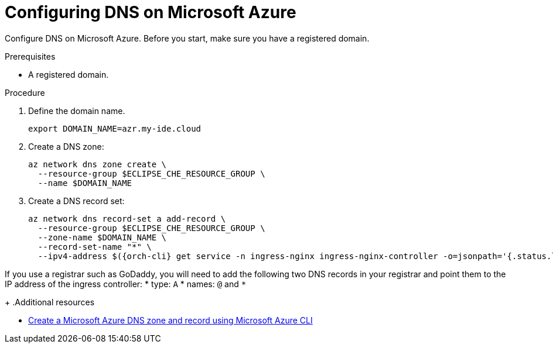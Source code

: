 // Module included in the following assemblies:
//
// installing-{prod-id-short}-on-microsoft-azure

[id="configuring-DNS-on-microsoft-azure"]
= Configuring DNS on Microsoft Azure

Configure DNS on Microsoft Azure. Before you start, make sure you have a registered domain.

.Prerequisites

* A registered domain.

.Procedure

. Define the domain name.
+
[source,shell]
----
export DOMAIN_NAME=azr.my-ide.cloud
----

. Create a DNS zone:
+
[source,shell]
----
az network dns zone create \
  --resource-group $ECLIPSE_CHE_RESOURCE_GROUP \
  --name $DOMAIN_NAME
----

. Create a DNS record set:
+
[source,shell,subs="attributes+"]
----
az network dns record-set a add-record \
  --resource-group $ECLIPSE_CHE_RESOURCE_GROUP \
  --zone-name $DOMAIN_NAME \
  --record-set-name "*" \
  --ipv4-address $({orch-cli} get service -n ingress-nginx ingress-nginx-controller -o=jsonpath='{.status.loadBalancer.ingress[0].ip}')
----
[IMPORTANT]
====
If you use a registrar such as GoDaddy, you will need to add
the following two DNS records in your registrar and point them to the
IP address of the ingress controller:
* type: `A`
* names: `@` and `*`
====
+
.Additional resources

* link:https://learn.microsoft.com/en-us/azure/dns/dns-getstarted-cli[Create a Microsoft Azure DNS zone and record using Microsoft Azure CLI]
